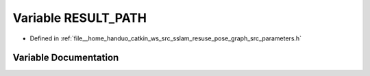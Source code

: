 .. _exhale_variable_pose__graph_2src_2parameters_8h_1a8da7377ee59e2625f5ae6e1a31b1f2a5:

Variable RESULT_PATH
====================

- Defined in :ref:`file__home_handuo_catkin_ws_src_sslam_resuse_pose_graph_src_parameters.h`


Variable Documentation
----------------------


.. doxygenvariable:: RESULT_PATH
